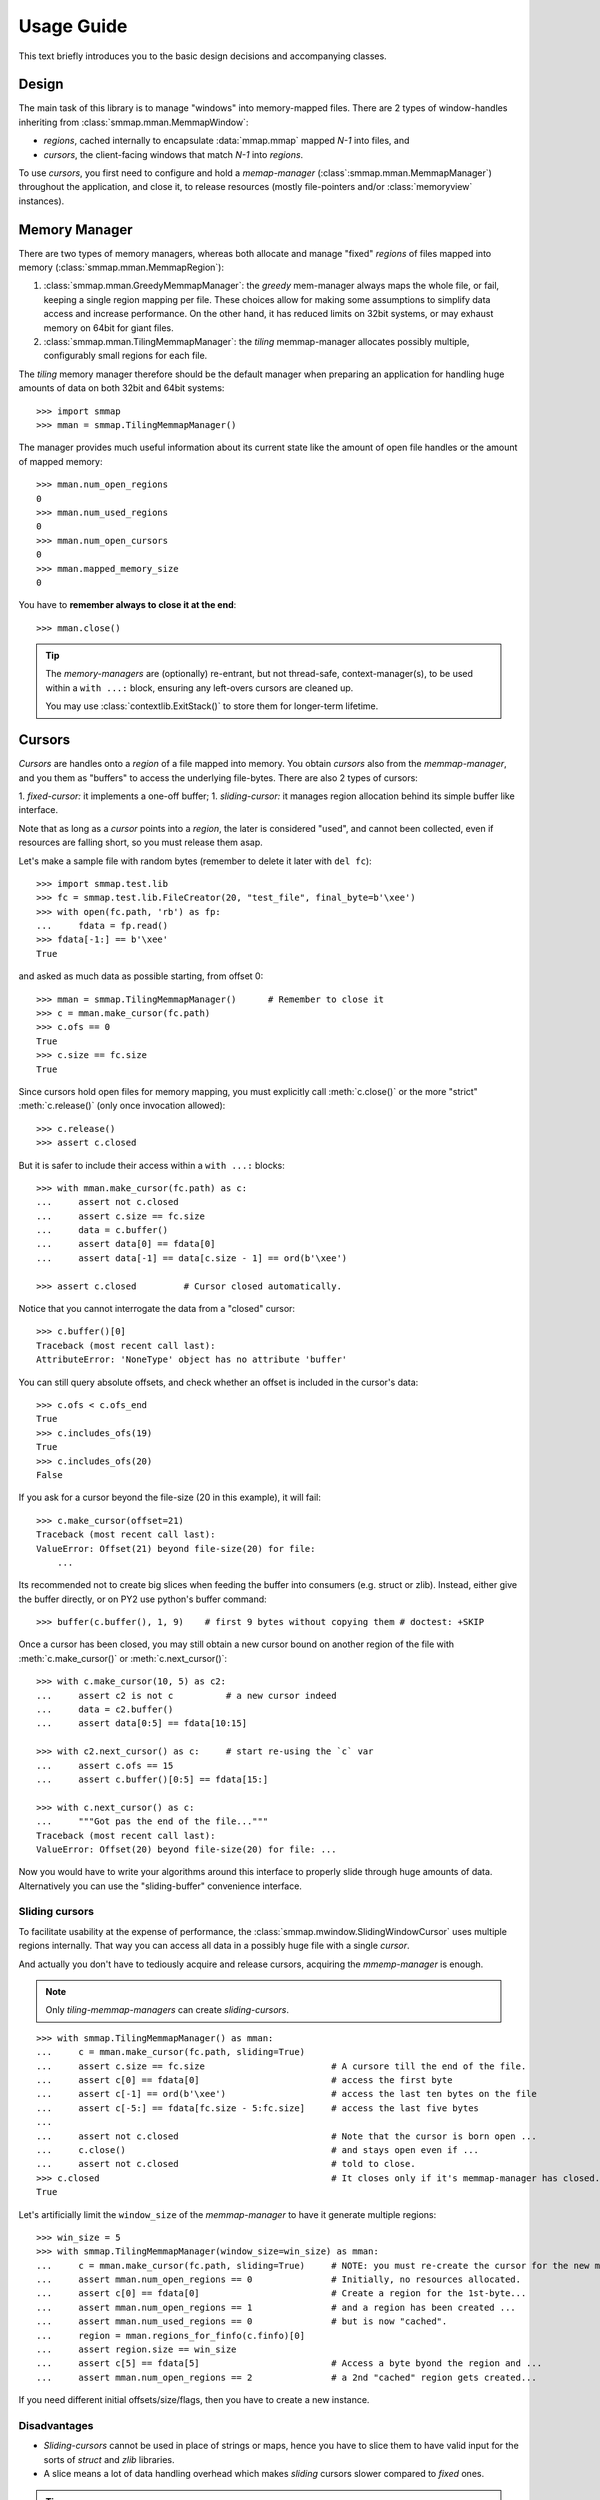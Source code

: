 .. _tutorial-label:

###########
Usage Guide
###########
This text briefly introduces you to the basic design decisions and accompanying classes.


Design
======
The main task of this library is to manage "windows" into memory-mapped files.
There are 2 types of window-handles inheriting from :class:`smmap.mman.MemmapWindow`:

- *regions*, cached internally to encapsulate :data:`mmap.mmap` mapped *N-1* into files, and
- *cursors*, the client-facing windows that match *N-1* into *regions*.

To use *cursors*, you first need to configure and hold a *memap-manager*
(:class`:smmap.mman.MemmapManager`) throughout the application, and close it, to release resources
(mostly file-pointers and/or :class:`memoryview` instances).


Memory Manager
==============
There are two types of memory managers, whereas both allocate and manage "fixed" *regions*
of files mapped into memory (:class:`smmap.mman.MemmapRegion`):

1. :class:`smmap.mman.GreedyMemmapManager`: the *greedy* mem-manager always maps the whole file,
   or fail, keeping a single region mapping per file.  These choices allow for making
   some assumptions to simplify data access and increase performance.
   On the other hand, it has reduced limits on 32bit systems, or may exhaust memory on 64bit
   for giant files.

2. :class:`smmap.mman.TilingMemmapManager`: the *tiling* memmap-manager allocates possibly multiple,
   configurably small regions for each file.

The *tiling* memory manager therefore should be the default manager when preparing an application
for handling huge amounts of data on both 32bit and 64bit systems::

    >>> import smmap
    >>> mman = smmap.TilingMemmapManager()

The manager provides much useful information about its current state
like the amount of open file handles or the amount of mapped memory::

    >>> mman.num_open_regions
    0
    >>> mman.num_used_regions
    0
    >>> mman.num_open_cursors
    0
    >>> mman.mapped_memory_size
    0

You have to **remember always to close it at the end**::

    >>> mman.close()

.. Tip::

   The *memory-managers* are (optionally) re-entrant, but not thread-safe, context-manager(s),
   to be used within a ``with ...:`` block, ensuring any left-overs cursors are cleaned up.

   You may use :class:`contextlib.ExitStack()` to store them for longer-term lifetime.


Cursors
=======
*Cursors* are handles onto a *region* of a file mapped into memory.  You obtain *cursors*
also from the *memmap-manager*, and you them as "buffers" to access the underlying file-bytes.
There are also 2 types of cursors:

1. *fixed-cursor:* it implements a one-off buffer;
1. *sliding-cursor:* it manages region allocation behind its simple buffer like interface.

Note that as long as a *cursor* points into a *region*, the later is considered "used",
and cannot been collected, even if resources are falling short, so you must release them
asap.

Let's make a sample file with random bytes (remember to delete it later with ``del fc``)::

    >>> import smmap.test.lib
    >>> fc = smmap.test.lib.FileCreator(20, "test_file", final_byte=b'\xee')
    >>> with open(fc.path, 'rb') as fp:
    ...     fdata = fp.read()
    >>> fdata[-1:] == b'\xee'
    True
    
        
and asked as much data as possible starting, from offset 0::

    >>> mman = smmap.TilingMemmapManager()      # Remember to close it
    >>> c = mman.make_cursor(fc.path)
    >>> c.ofs == 0
    True
    >>> c.size == fc.size
    True

Since cursors hold open files for memory mapping, you must explicitly call :meth:`c.close()`
or the more "strict" :meth:`c.release()` (only once invocation allowed)::

    >>> c.release()
    >>> assert c.closed

But it is safer to include their access within a ``with ...:`` blocks::

    >>> with mman.make_cursor(fc.path) as c:
    ...     assert not c.closed
    ...     assert c.size == fc.size
    ...     data = c.buffer()
    ...     assert data[0] == fdata[0]
    ...     assert data[-1] == data[c.size - 1] == ord(b'\xee')

    >>> assert c.closed         # Cursor closed automatically.

Notice that you cannot interrogate the data from a "closed" cursor::

    >>> c.buffer()[0]
    Traceback (most recent call last):
    AttributeError: 'NoneType' object has no attribute 'buffer'

You can still query absolute offsets, and check whether an offset is included
in the cursor's data::

    >>> c.ofs < c.ofs_end
    True
    >>> c.includes_ofs(19)
    True
    >>> c.includes_ofs(20)
    False

If you ask for a cursor beyond the file-size (20 in this example), it will fail::

    >>> c.make_cursor(offset=21)
    Traceback (most recent call last):
    ValueError: Offset(21) beyond file-size(20) for file:
        ...

Its recommended not to create big slices when feeding the buffer
into consumers (e.g. struct or zlib).
Instead, either give the buffer directly, or on PY2 use python's buffer command::

    >>> buffer(c.buffer(), 1, 9)    # first 9 bytes without copying them # doctest: +SKIP

Once a cursor has been closed, you may still obtain a new cursor bound
on another region of the file with :meth:`c.make_cursor()` or :meth:`c.next_cursor()`::

    >>> with c.make_cursor(10, 5) as c2:
    ...     assert c2 is not c          # a new cursor indeed
    ...     data = c2.buffer()
    ...     assert data[0:5] == fdata[10:15]
    
    >>> with c2.next_cursor() as c:     # start re-using the `c` var
    ...     assert c.ofs == 15
    ...     assert c.buffer()[0:5] == fdata[15:]

    >>> with c.next_cursor() as c:
    ...     """Got pas the end of the file..."""
    Traceback (most recent call last):
    ValueError: Offset(20) beyond file-size(20) for file: ...




Now you would have to write your algorithms around this interface to properly slide through
huge amounts of data.  Alternatively you can use the "sliding-buffer" convenience interface.


Sliding cursors
---------------
To facilitate usability at the expense of performance, the :class:`smmap.mwindow.SlidingWindowCursor`
uses multiple regions internally.  That way you can access all data in a possibly huge file 
with a single *cursor*. 

And actually you don't have to tediously acquire and release cursors, 
acquiring the *mmemp-manager* is enough.  

.. Note::
   Only *tiling-memmap-managers* can create *sliding-cursors*.

::

    >>> with smmap.TilingMemmapManager() as mman:
    ...     c = mman.make_cursor(fc.path, sliding=True)
    ...     assert c.size == fc.size                        # A cursore till the end of the file.
    ...     assert c[0] == fdata[0]                         # access the first byte
    ...     assert c[-1] == ord(b'\xee')                    # access the last ten bytes on the file
    ...     assert c[-5:] == fdata[fc.size - 5:fc.size]     # access the last five bytes
    ...
    ...     assert not c.closed                             # Note that the cursor is born open ...
    ...     c.close()                                       # and stays open even if ...
    ...     assert not c.closed                             # told to close.
    >>> c.closed                                            # It closes only if it's memmap-manager has closed.
    True 

Let's artificially limit the ``window_size`` of the *memmap-manager* to have it 
generate multiple regions::
    
    >>> win_size = 5
    >>> with smmap.TilingMemmapManager(window_size=win_size) as mman:
    ...     c = mman.make_cursor(fc.path, sliding=True)     # NOTE: you must re-create the cursor for the new mmanager.
    ...     assert mman.num_open_regions == 0               # Initially, no resources allocated.
    ...     assert c[0] == fdata[0]                         # Create a region for the 1st-byte...
    ...     assert mman.num_open_regions == 1               # and a region has been created ...
    ...     assert mman.num_used_regions == 0               # but is now "cached".
    ...     region = mman.regions_for_finfo(c.finfo)[0]
    ...     assert region.size == win_size
    ...     assert c[5] == fdata[5]                         # Access a byte byond the region and ...
    ...     assert mman.num_open_regions == 2               # a 2nd "cached" region gets created...

If you need different initial offsets/size/flags, then you have to create a new instance.


Disadvantages
-------------
- *Sliding-cursors* cannot be used in place of strings or maps, hence you have to slice them
  to have valid input for the sorts of *struct* and *zlib* libraries.
- A slice means a lot of data handling overhead which makes *sliding* cursors slower 
  compared to *fixed* ones.


.. Tip::
    Remember to close the memory-manager ans delete the sample-file::

        >>> mman.close()
        >>> del fc
